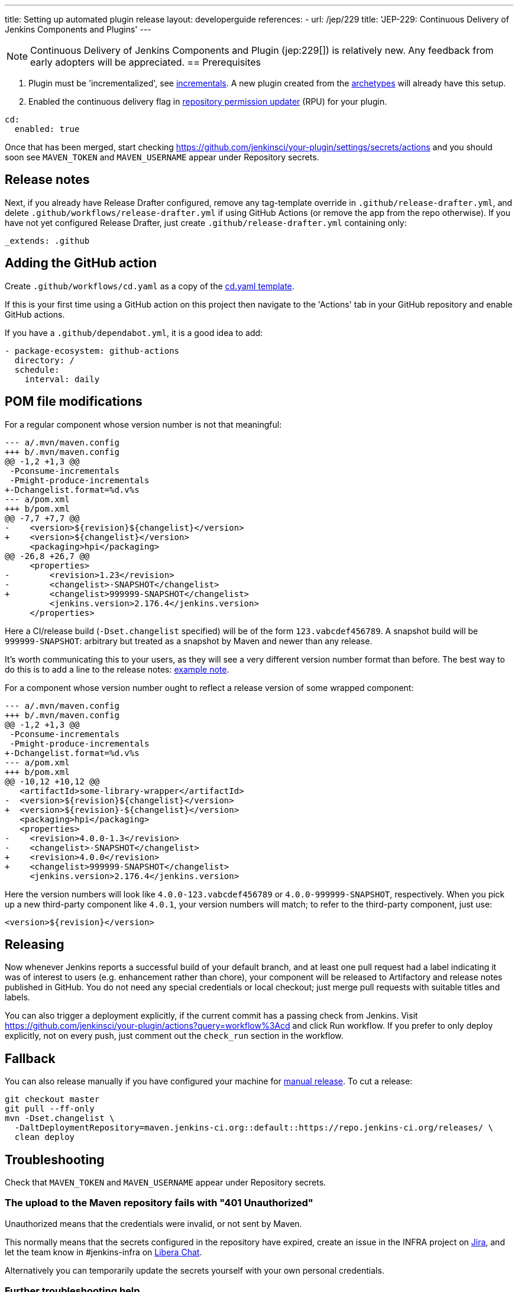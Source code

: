 ---
title: Setting up automated plugin release
layout: developerguide
references:
- url: /jep/229
  title: 'JEP-229: Continuous Delivery of Jenkins Components and Plugins'
---

NOTE: Continuous Delivery of Jenkins Components and Plugin (jep:229[]) is relatively new.
Any feedback from early adopters will be appreciated.
== Prerequisites

. Plugin must be 'incrementalized', see link:../../plugin-development/incrementals[incrementals]. A new plugin created from the link:https://github.com/jenkinsci/archetypes/[archetypes] will already have this setup.
. Enabled the continuous delivery flag in link:https://github.com/jenkins-infra/repository-permissions-updater/[repository permission updater] (RPU) for your plugin.


[source,yaml]
----
cd:
  enabled: true
----

Once that has been merged, start checking https://github.com/jenkinsci/your-plugin/settings/secrets/actions and you should soon see `MAVEN_TOKEN` and `MAVEN_USERNAME` appear under Repository secrets.

== Release notes

Next, if you already have Release Drafter configured, remove any tag-template override in `.github/release-drafter.yml`, and delete `.github/workflows/release-drafter.yml` if using GitHub Actions (or remove the app from the repo otherwise). If you have not yet configured Release Drafter, just create `.github/release-drafter.yml` containing only:

[source,yaml]
----
_extends: .github
----

== Adding the GitHub action

Create `.github/workflows/cd.yaml` as a copy of the link:https://github.com/jenkinsci/.github/blob/master/workflow-templates/cd.yaml[cd.yaml template].

If this is your first time using a GitHub action on this project then navigate to the 'Actions' tab 
in your GitHub repository and enable GitHub actions.

If you have a `.github/dependabot.yml`, it is a good idea to add:

[source,yaml]
----
- package-ecosystem: github-actions
  directory: /
  schedule:
    interval: daily
----

== POM file modifications

For a regular component whose version number is not that meaningful:

[source,diff]
----
--- a/.mvn/maven.config
+++ b/.mvn/maven.config
@@ -1,2 +1,3 @@
 -Pconsume-incrementals
 -Pmight-produce-incrementals
+-Dchangelist.format=%d.v%s
--- a/pom.xml
+++ b/pom.xml
@@ -7,7 +7,7 @@
-    <version>${revision}${changelist}</version>
+    <version>${changelist}</version>
     <packaging>hpi</packaging>
@@ -26,8 +26,7 @@
     <properties>
-        <revision>1.23</revision>
-        <changelist>-SNAPSHOT</changelist>
+        <changelist>999999-SNAPSHOT</changelist>
         <jenkins.version>2.176.4</jenkins.version>
     </properties>
----

Here a CI/release build (`-Dset.changelist` specified) will be of the form `123.vabcdef456789`. A snapshot build will be `999999-SNAPSHOT`: arbitrary but treated as a snapshot by Maven and newer than any release.

It's worth communicating this to your users, as they will see a very different version number format than before.
The best way to do this is to add a line to the release notes: link:https://github.com/jenkinsci/azure-artifact-manager-plugin/releases/tag/86.va2aa4b1038c7[example note].

For a component whose version number ought to reflect a release version of some wrapped component:

[source,diff]
----
--- a/.mvn/maven.config
+++ b/.mvn/maven.config
@@ -1,2 +1,3 @@
 -Pconsume-incrementals
 -Pmight-produce-incrementals
+-Dchangelist.format=%d.v%s
--- a/pom.xml
+++ b/pom.xml
@@ -10,12 +10,12 @@
   <artifactId>some-library-wrapper</artifactId>
-  <version>${revision}${changelist}</version>
+  <version>${revision}-${changelist}</version>
   <packaging>hpi</packaging>
   <properties>
-    <revision>4.0.0-1.3</revision>
-    <changelist>-SNAPSHOT</changelist>
+    <revision>4.0.0</revision>
+    <changelist>999999-SNAPSHOT</changelist>
     <jenkins.version>2.176.4</jenkins.version>
----

Here the version numbers will look like `4.0.0-123.vabcdef456789` or `4.0.0-999999-SNAPSHOT`, respectively. 
When you pick up a new third-party component like `4.0.1`, your version numbers will match;
to refer to the third-party component, just use:

[source,xml]
----
<version>${revision}</version>
----

== Releasing

Now whenever Jenkins reports a successful build of your default branch,
and at least one pull request had a label indicating it was of interest to users
(e.g. enhancement rather than chore), your component will be released to Artifactory and 
release notes published in GitHub.
You do not need any special credentials or local checkout; just merge pull requests with suitable titles and labels.

You can also trigger a deployment explicitly, if the current commit has a passing check from Jenkins. Visit https://github.com/jenkinsci/your-plugin/actions?query=workflow%3Acd and click Run workflow.
If you prefer to only deploy explicitly, not on every push, just comment out the `check_run` section in the workflow.

== Fallback

You can also release manually if you have configured your machine for link:../releasing-manually[manual release].
To cut a release:

[source,shell]
----
git checkout master
git pull --ff-only
mvn -Dset.changelist \
  -DaltDeploymentRepository=maven.jenkins-ci.org::default::https://repo.jenkins-ci.org/releases/ \
  clean deploy
----

== Troubleshooting

Check that `MAVEN_TOKEN` and `MAVEN_USERNAME` appear under Repository secrets.

=== The upload to the Maven repository fails with "401 Unauthorized"

Unauthorized means that the credentials were invalid, or not sent by Maven.

This normally means that the secrets configured in the repository have expired, create an issue in the INFRA project on link:https://issues.jenkins.io/[Jira], and let the team know in #jenkins-infra on link:https://libera.chat/[Libera Chat].

Alternatively you can temporarily update the secrets yourself with your own personal credentials.

=== Further troubleshooting help

If none of the provided solutions help, send an email to the link:/mailing-lists[Jenkins developers mailing list] and explain what you did, and how it failed.
